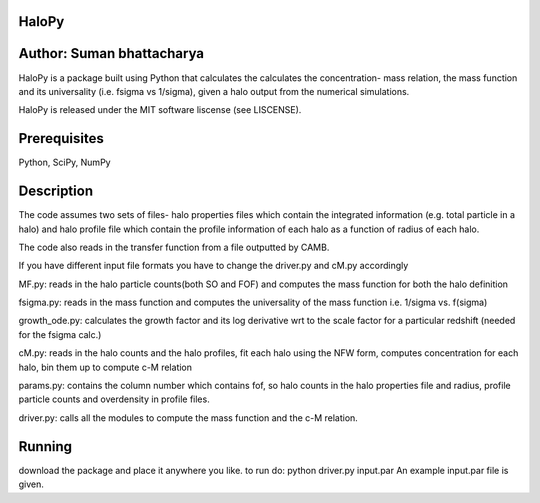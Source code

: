 HaloPy 
==========

Author: Suman bhattacharya
=========

HaloPy is a package  built using Python that calculates the calculates the concentration- mass relation, the mass function and its universality (i.e. fsigma vs 1/sigma), given a halo output from the numerical simulations.


HaloPy is released under the MIT software liscense (see LISCENSE).

Prerequisites
=============
Python, SciPy, NumPy

Description
=============
The code assumes two sets of files- halo properties files which contain the integrated information (e.g. total particle in a halo) and halo profile file which contain the profile information of each halo as a function of radius of each halo.

The code also reads in the transfer function from a file outputted by CAMB.

If you have different input file formats you have to change the driver.py and cM.py accordingly

MF.py: reads in the halo particle counts(both SO and FOF) and computes the mass function for both the halo definition

fsigma.py: reads in the mass function and computes the universality of the mass function i.e. 1/sigma vs. f(sigma)  

growth_ode.py: calculates the growth factor and its log derivative wrt to the scale factor for a particular redshift (needed for the fsigma calc.)

cM.py: reads in the halo counts and the halo profiles, fit each halo using the NFW form, computes concentration for each halo, bin them up to compute c-M relation

params.py: contains the column number which contains fof, so halo counts in the halo properties file and radius, profile particle counts and overdensity in profile files.

driver.py: calls all the  modules to compute the mass function and the c-M relation.

Running
=========

download the package and place it anywhere you like. 
to run do:
python driver.py input.par
An example input.par file is given.

